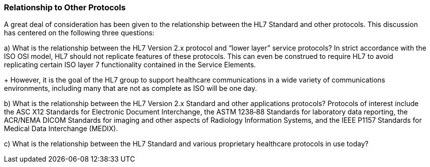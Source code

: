 === Relationship to Other Protocols
[v291_section="1.7.5"]

A great deal of consideration has been given to the relationship between the HL7 Standard and other protocols. This discussion has centered on the following three questions:

{empty}a) What is the relationship between the HL7 Version 2.x protocol and “lower layer” service protocols? In strict accordance with the ISO OSI model, HL7 should not replicate features of these protocols. This can even be construed to require HL7 to avoid replicating certain ISO layer 7 functionality contained in the Service Elements. +
+
However, it is the goal of the HL7 group to support healthcare communications in a wide variety of communications environments, including many that are not as complete as ISO will be one day.

{empty}b) What is the relationship between the HL7 Version 2.x Standard and other applications protocols? Protocols of interest include the ASC X12 Standards for Electronic Document Interchange, the ASTM 1238‑88 Standards for laboratory data reporting, the ACR/NEMA DICOM Standards for imaging and other aspects of Radiology Information Systems, and the IEEE P1157 Standards for Medical Data Interchange (MEDIX).

{empty}c) What is the relationship between the HL7 Standard and various proprietary healthcare protocols in use today?

